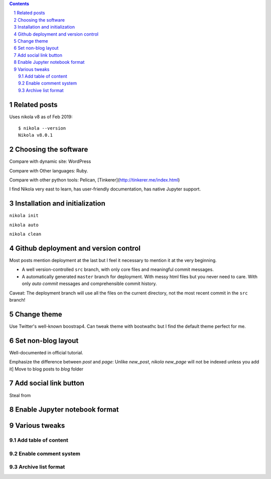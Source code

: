 .. title: Personal website with Jupyter support using Nikola and GitHub page
.. slug: personal-website-with-jupyter-support-using-nikola-and-github-page
.. date: 2019-02-17 18:23:21 UTC-05:00
.. tags: Nikola, Jupyter, GitHub
.. category: 
.. link: 
.. description: 
.. type: text

.. contents::
.. section-numbering::

Related posts
=============


Uses nikola v8 as of Feb 2019::

    $ nikola --version
    Nikola v8.0.1

Choosing the software
=====================

Compare with dynamic site: WordPress

Compare with Other languages: Ruby. 

Compare with other python tools: Pelican, [Tinkerer](http://tinkerer.me/index.html)

I find Nikola very east to learn, has user-friendly documentation, has native Jupyter support.


Installation and initialization
===============================

``nikola init``

``nikola auto``

``nikola clean``


Github deployment and version control
=====================================

Most posts mention deployment at the last but I feel it necessary to mention it at the very beginning.

- A well version-controlled ``src`` branch, with only core files and meaningful commit messages.
- A automatically generated ``master`` branch for deployment. With messy html files but you never need to care. With only `auto commit` messages and comprehensible commit history.

Caveat: The deployment branch will use all the files on the current directory, not the most recent commit in the ``src`` branch!

Change theme
============

Use Twitter's well-known boostrap4. Can tweak theme with bootwathc but I find the default theme perfect for me.


Set non-blog layout
===================

Well-documented in official tutorial.

Emphasize the difference between `post` and `page`: Unlike `new_post`, `nikola new_page` will not be indexed unless you add it]
Move to blog posts to `blog` folder

Add social link button
======================

Steal from



Enable Jupyter notebook format
==============================



Various tweaks
==============

Add table of content
--------------------


Enable comment system
---------------------


Archive list format
-------------------